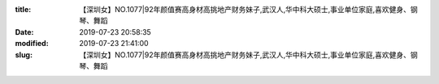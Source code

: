 
:title: 【深圳女】NO.1077|92年颜值赛高身材高挑地产财务妹子,武汉人,华中科大硕士,事业单位家庭,喜欢健身、钢琴、舞蹈
:date: 2019-07-23 20:58:35
:modified: 2019-07-23 21:41:00
:slug: 【深圳女】NO.1077|92年颜值赛高身材高挑地产财务妹子,武汉人,华中科大硕士,事业单位家庭,喜欢健身、钢琴、舞蹈


.. raw:: html
    :file: html/【深圳女】NO.1077|92年颜值赛高身材高挑地产财务妹子,武汉人,华中科大硕士,事业单位家庭,喜欢健身、钢琴、舞蹈.html
